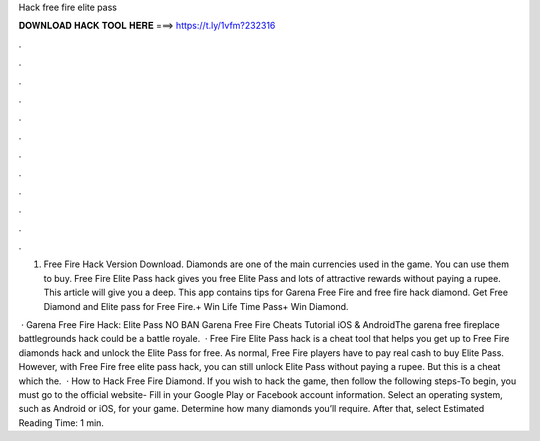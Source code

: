 Hack free fire elite pass



𝐃𝐎𝐖𝐍𝐋𝐎𝐀𝐃 𝐇𝐀𝐂𝐊 𝐓𝐎𝐎𝐋 𝐇𝐄𝐑𝐄 ===> https://t.ly/1vfm?232316



.



.



.



.



.



.



.



.



.



.



.



.

1. Free Fire Hack Version Download. Diamonds are one of the main currencies used in the game. You can use them to buy. Free Fire Elite Pass hack gives you free Elite Pass and lots of attractive rewards without paying a rupee. This article will give you a deep. This app contains tips for Garena Free Fire and free fire hack diamond. Get Free Diamond and Elite pass for Free Fire.+ Win Life Time Pass+ Win Diamond.

 · Garena Free Fire Hack: Elite Pass NO BAN Garena Free Fire Cheats Tutorial iOS & AndroidThe garena free fireplace battlegrounds hack could be a battle royale.  · Free Fire Elite Pass hack is a cheat tool that helps you get up to Free Fire diamonds hack and unlock the Elite Pass for free. As normal, Free Fire players have to pay real cash to buy Elite Pass. However, with Free Fire free elite pass hack, you can still unlock Elite Pass without paying a rupee. But this is a cheat which the.  · How to Hack Free Fire Diamond. If you wish to hack the game, then follow the following steps-To begin, you must go to the official website-  Fill in your Google Play or Facebook account information. Select an operating system, such as Android or iOS, for your game. Determine how many diamonds you’ll require. After that, select Estimated Reading Time: 1 min.
